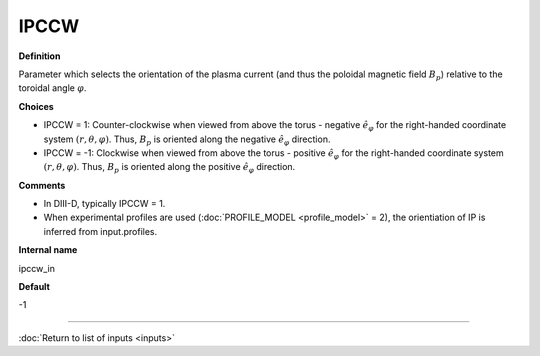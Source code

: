 IPCCW
-----

**Definition**

Parameter which selects the orientation of the plasma current (and thus the poloidal magnetic field :math:`B_p`) relative to the toroidal angle :math:`\varphi`.

**Choices**

- IPCCW = 1: Counter-clockwise when viewed from above the torus - negative :math:`\hat{e}_{\varphi}` for the right-handed coordinate system :math:`(r,\theta,\varphi)`.  Thus, :math:`B_p` is oriented along the negative :math:`\hat{e}_{\varphi}` direction.
- IPCCW = -1: Clockwise when viewed from above the torus - positive :math:`\hat{e}_{\varphi}` for the right-handed coordinate system :math:`(r,\theta,\varphi)`.  Thus, :math:`B_p` is oriented along the positive :math:`\hat{e}_{\varphi}` direction. 

**Comments**
  
- In DIII-D, typically IPCCW = 1.
- When experimental profiles are used (:doc:`PROFILE_MODEL <profile_model>` = 2), the orientiation of IP is inferred from input.profiles.

**Internal name**
  
ipccw_in

**Default**

-1

----

:doc:`Return to list of inputs <inputs>`
